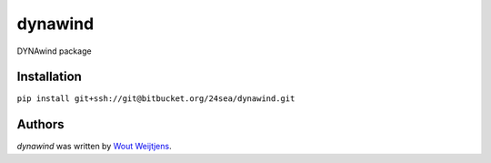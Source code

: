 dynawind
========

.. image:: https://img.shields.io/badge/code%20style-black-000000.svg
    :target: https://github.com/ambv/black

DYNAwind package

Installation
------------

``pip install git+ssh://git@bitbucket.org/24sea/dynawind.git``

Authors
-------

`dynawind` was written by `Wout Weijtjens <wout.weijtjens@24sea.eu>`_.
